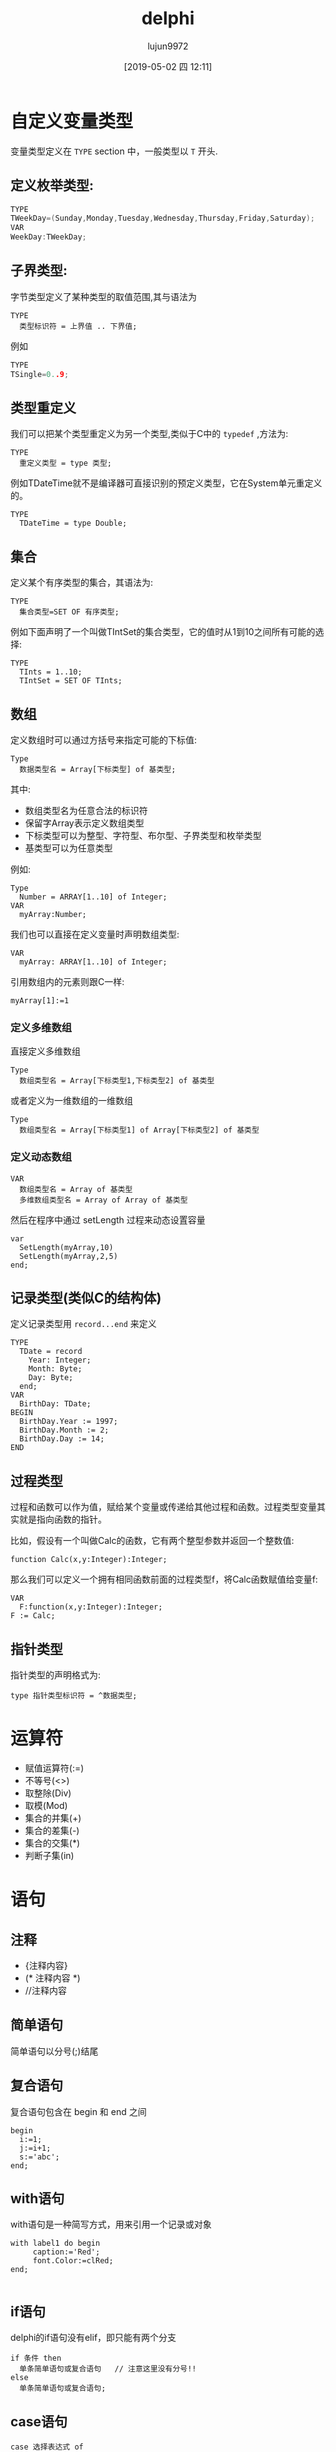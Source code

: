 #+TITLE: delphi
#+AUTHOR: lujun9972
#+TAGS: Programming
#+DATE: [2019-05-02 四 12:11]
#+LANGUAGE:  zh-CN
#+STARTUP:  inlineimages
#+OPTIONS:  H:6 num:nil toc:t \n:nil ::t |:t ^:nil -:nil f:t *:t <:nil

* 自定义变量类型
变量类型定义在 =TYPE= section 中，一般类型以 =T= 开头.

** 定义枚举类型:
#+begin_src c
  TYPE
  TWeekDay=(Sunday,Monday,Tuesday,Wednesday,Thursday,Friday,Saturday);
  VAR
  WeekDay:TWeekDay;
#+end_src

** 子界类型:
字节类型定义了某种类型的取值范围,其与语法为
#+begin_example
TYPE
  类型标识符 = 上界值 .. 下界值;
#+end_example

例如
#+begin_src c
  TYPE
  TSingle=0..9;
#+end_src

** 类型重定义
我们可以把某个类型重定义为另一个类型,类似于C中的 =typedef= ,方法为:
#+begin_example
  TYPE
    重定义类型 = type 类型;
#+end_example

例如TDateTime就不是编译器可直接识别的预定义类型，它在System单元重定义的。
#+begin_example
  TYPE
    TDateTime = type Double;
#+end_example

** 集合
定义某个有序类型的集合，其语法为:
#+begin_example
  TYPE
    集合类型=SET OF 有序类型;
#+end_example

例如下面声明了一个叫做TIntSet的集合类型，它的值时从1到10之间所有可能的选择:
#+begin_example
  TYPE
    TInts = 1..10;
    TIntSet = SET OF TInts;
#+end_example

** 数组
定义数组时可以通过方括号来指定可能的下标值:
#+begin_example
  Type
    数据类型名 = Array[下标类型] of 基类型;
#+end_example
其中:

+ 数组类型名为任意合法的标识符
+ 保留字Array表示定义数组类型
+ 下标类型可以为整型、字符型、布尔型、子界类型和枚举类型
+ 基类型可以为任意类型

例如:
#+begin_example
  Type
    Number = ARRAY[1..10] of Integer;
  VAR
    myArray:Number;
#+end_example

我们也可以直接在定义变量时声明数组类型:
#+begin_example
  VAR
    myArray: ARRAY[1..10] of Integer;
#+end_example

引用数组内的元素则跟C一样:
#+begin_example
  myArray[1]:=1
#+end_example

*** 定义多维数组
直接定义多维数组
#+begin_example
  Type
    数组类型名 = Array[下标类型1,下标类型2] of 基类型
#+end_example

或者定义为一维数组的一维数组
#+begin_example
  Type
    数组类型名 = Array[下标类型1] of Array[下标类型2] of 基类型
#+end_example

*** 定义动态数组
#+begin_example
  VAR
    数组类型名 = Array of 基类型
    多维数组类型名 = Array of Array of 基类型
#+end_example

然后在程序中通过 setLength 过程来动态设置容量
#+begin_example
  var
    SetLength(myArray,10)
    SetLength(myArray,2,5)
  end;
#+end_example
** 记录类型(类似C的结构体)
定义记录类型用 =record...end= 来定义
#+begin_example
  TYPE
    TDate = record
      Year: Integer;
      Month: Byte;
      Day: Byte;
    end;
  VAR
    BirthDay: TDate;
  BEGIN
    BirthDay.Year := 1997;
    BirthDay.Month := 2;
    BirthDay.Day := 14;
  END
#+end_example

** 过程类型
过程和函数可以作为值，赋给某个变量或传递给其他过程和函数。过程类型变量其实就是指向函数的指针。

比如，假设有一个叫做Calc的函数，它有两个整型参数并返回一个整数值:
#+begin_example
  function Calc(x,y:Integer):Integer;
#+end_example

那么我们可以定义一个拥有相同函数前面的过程类型f，将Calc函数赋值给变量f:
#+begin_example
  VAR
    F:function(x,y:Integer):Integer;
  F := Calc;
#+end_example

** 指针类型
指针类型的声明格式为:
#+begin_example
  type 指针类型标识符 = ^数据类型;
#+end_example

* 运算符

+ 赋值运算符(:=)
+ 不等号(<>)
+ 取整除(Div)
+ 取模(Mod)
+ 集合的并集(+)
+ 集合的差集(-)
+ 集合的交集(*)
+ 判断子集(in)

* 语句

** 注释
+ {注释内容}
+ (* 注释内容 *)
+ //注释内容

** 简单语句
简单语句以分号(;)结尾

** 复合语句
复合语句包含在 begin 和 end 之间
#+begin_example
  begin
    i:=1;
    j:=i+1;
    s:='abc';
  end;
#+end_example

** with语句
with语句是一种简写方式，用来引用一个记录或对象
#+begin_example
  with label1 do begin
       caption:='Red';
       font.Color:=clRed;
  end;
  
#+end_example

** if语句
delphi的if语句没有elif，即只能有两个分支
#+begin_example
  if 条件 then
    单条简单语句或复合语句   // 注意这里没有分号!!
  else
    单条简单语句或复合语句;
#+end_example

** case语句
#+begin_example
  case 选择表达式 of
    值1: 语句1;
    值2,值3: 语句2;  // 当多个值使用相同的语句时，可以写在一起。
    ...
    值n: 语句n;
    else
      语句n+1;
    end;
#+end_example

语句可以是简单语句或复合语句。

** while语句
#+begin_example
  while 条件表达式 do
    单条简单语句或复合语句;
#+end_example

** repeat语句
#+begin_example
  repeat
    单条简单语句或复合语句;
  until 条件表达式
#+end_example

*repeat中的复合语句可以省略begin和end*

** for语句
#+begin_example
  for 循环变量 = 初值 to 终值 do
    单条简单语句或复合语句;
#+end_example

或

#+begin_example
  for 循环变量 = 初值 downto 终值 do
    单条简单语句或复合语句;
#+end_example

** 定义过程
过程是没有返回值的
#+begin_example
  procedure 过程名(参数列表);
  局部声明部分
  begin
    过程体语句块;
  end;
#+end_example

** 定义函数
函数是有返回值的,因此需要定义返回值数据类型

#+begin_example
  procedure 过程名(参数列表):返回值数据类型;
  局部声明部分
  begin
    过程体语句块;
  end;
#+end_example

** 定义类
声明类数据类型使用关键字class,语法为:
#+begin_example
  TYPE
    类名=Class(父类)
   
#+end_example

